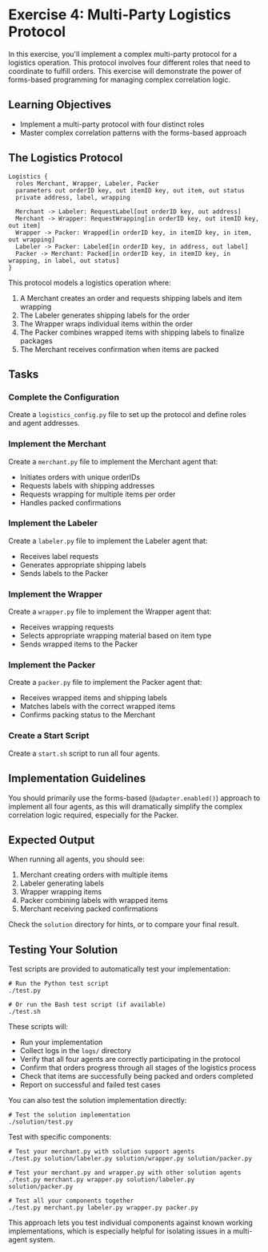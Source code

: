 * Exercise 4: Multi-Party Logistics Protocol
In this exercise, you'll implement a complex multi-party protocol for a logistics operation.
This protocol involves four different roles that need to coordinate to fulfill orders.
This exercise will demonstrate the power of forms-based programming for managing complex correlation logic.

** Learning Objectives
- Implement a multi-party protocol with four distinct roles
- Master complex correlation patterns with the forms-based approach

** The Logistics Protocol
#+begin_example
Logistics {
  roles Merchant, Wrapper, Labeler, Packer
  parameters out orderID key, out itemID key, out item, out status
  private address, label, wrapping

  Merchant -> Labeler: RequestLabel[out orderID key, out address]
  Merchant -> Wrapper: RequestWrapping[in orderID key, out itemID key, out item]
  Wrapper -> Packer: Wrapped[in orderID key, in itemID key, in item, out wrapping]
  Labeler -> Packer: Labeled[in orderID key, in address, out label]
  Packer -> Merchant: Packed[in orderID key, in itemID key, in wrapping, in label, out status]
}
#+end_example

This protocol models a logistics operation where:
  1. A Merchant creates an order and requests shipping labels and item wrapping
  2. The Labeler generates shipping labels for the order
  3. The Wrapper wraps individual items within the order
  4. The Packer combines wrapped items with shipping labels to finalize packages
  5. The Merchant receives confirmation when items are packed

** Tasks
*** Complete the Configuration
Create a =logistics_config.py= file to set up the protocol and define roles and agent addresses.
*** Implement the Merchant
Create a =merchant.py= file to implement the Merchant agent that:
  - Initiates orders with unique orderIDs
  - Requests labels with shipping addresses
  - Requests wrapping for multiple items per order
  - Handles packed confirmations
*** Implement the Labeler
Create a =labeler.py= file to implement the Labeler agent that:
  - Receives label requests
  - Generates appropriate shipping labels
  - Sends labels to the Packer
*** Implement the Wrapper
Create a =wrapper.py= file to implement the Wrapper agent that:
  - Receives wrapping requests
  - Selects appropriate wrapping material based on item type
  - Sends wrapped items to the Packer
*** Implement the Packer
Create a =packer.py= file to implement the Packer agent that:
  - Receives wrapped items and shipping labels
  - Matches labels with the correct wrapped items
  - Confirms packing status to the Merchant
*** Create a Start Script
Create a =start.sh= script to run all four agents.

** Implementation Guidelines
You should primarily use the forms-based (=@adapter.enabled()=) approach to implement all four agents, as this will dramatically simplify the complex correlation logic required, especially for the Packer.

** Expected Output
When running all agents, you should see:
  1. Merchant creating orders with multiple items
  2. Labeler generating labels
  3. Wrapper wrapping items
  4. Packer combining labels with wrapped items
  5. Merchant receiving packed confirmations

Check the =solution= directory for hints, or to compare your final result.

** Testing Your Solution
Test scripts are provided to automatically test your implementation:

#+begin_example
# Run the Python test script
./test.py

# Or run the Bash test script (if available)
./test.sh
#+end_example

These scripts will:
- Run your implementation
- Collect logs in the =logs/= directory
- Verify that all four agents are correctly participating in the protocol
- Confirm that orders progress through all stages of the logistics process
- Check that items are successfully being packed and orders completed
- Report on successful and failed test cases

You can also test the solution implementation directly:

#+begin_example
# Test the solution implementation
./solution/test.py
#+end_example

Test with specific components:

#+begin_example
# Test your merchant.py with solution support agents
./test.py solution/labeler.py solution/wrapper.py solution/packer.py

# Test your merchant.py and wrapper.py with other solution agents
./test.py merchant.py wrapper.py solution/labeler.py solution/packer.py

# Test all your components together
./test.py merchant.py labeler.py wrapper.py packer.py
#+end_example

This approach lets you test individual components against known working implementations, which is especially helpful for isolating issues in a multi-agent system.
